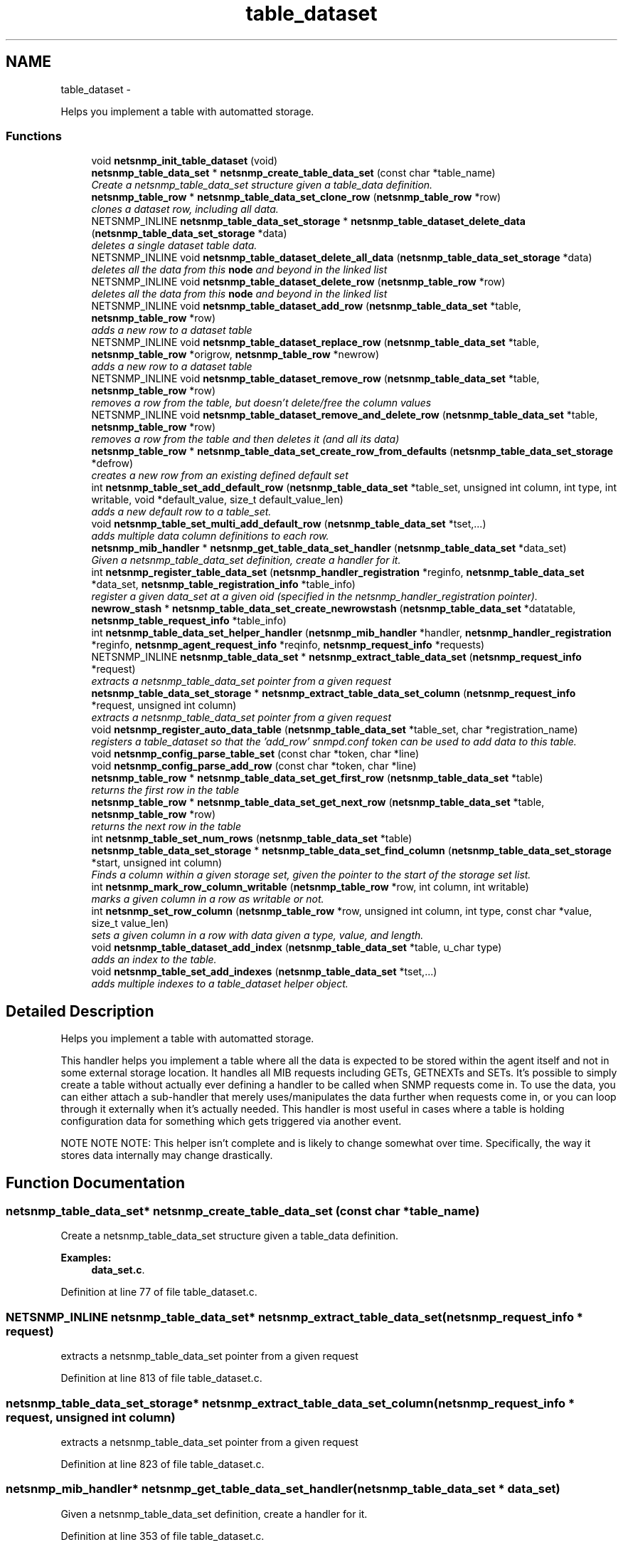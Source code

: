 .TH "table_dataset" 3 "14 Mar 2010" "Version 5.4.3.pre1" "net-snmp" \" -*- nroff -*-
.ad l
.nh
.SH NAME
table_dataset \- 
.PP
Helps you implement a table with automatted storage.  

.SS "Functions"

.in +1c
.ti -1c
.RI "void \fBnetsnmp_init_table_dataset\fP (void)"
.br
.ti -1c
.RI "\fBnetsnmp_table_data_set\fP * \fBnetsnmp_create_table_data_set\fP (const char *table_name)"
.br
.RI "\fICreate a netsnmp_table_data_set structure given a table_data definition. \fP"
.ti -1c
.RI "\fBnetsnmp_table_row\fP * \fBnetsnmp_table_data_set_clone_row\fP (\fBnetsnmp_table_row\fP *row)"
.br
.RI "\fIclones a dataset row, including all data. \fP"
.ti -1c
.RI "NETSNMP_INLINE \fBnetsnmp_table_data_set_storage\fP * \fBnetsnmp_table_dataset_delete_data\fP (\fBnetsnmp_table_data_set_storage\fP *data)"
.br
.RI "\fIdeletes a single dataset table data. \fP"
.ti -1c
.RI "NETSNMP_INLINE void \fBnetsnmp_table_dataset_delete_all_data\fP (\fBnetsnmp_table_data_set_storage\fP *data)"
.br
.RI "\fIdeletes all the data from this \fBnode\fP and beyond in the linked list \fP"
.ti -1c
.RI "NETSNMP_INLINE void \fBnetsnmp_table_dataset_delete_row\fP (\fBnetsnmp_table_row\fP *row)"
.br
.RI "\fIdeletes all the data from this \fBnode\fP and beyond in the linked list \fP"
.ti -1c
.RI "NETSNMP_INLINE void \fBnetsnmp_table_dataset_add_row\fP (\fBnetsnmp_table_data_set\fP *table, \fBnetsnmp_table_row\fP *row)"
.br
.RI "\fIadds a new row to a dataset table \fP"
.ti -1c
.RI "NETSNMP_INLINE void \fBnetsnmp_table_dataset_replace_row\fP (\fBnetsnmp_table_data_set\fP *table, \fBnetsnmp_table_row\fP *origrow, \fBnetsnmp_table_row\fP *newrow)"
.br
.RI "\fIadds a new row to a dataset table \fP"
.ti -1c
.RI "NETSNMP_INLINE void \fBnetsnmp_table_dataset_remove_row\fP (\fBnetsnmp_table_data_set\fP *table, \fBnetsnmp_table_row\fP *row)"
.br
.RI "\fIremoves a row from the table, but doesn't delete/free the column values \fP"
.ti -1c
.RI "NETSNMP_INLINE void \fBnetsnmp_table_dataset_remove_and_delete_row\fP (\fBnetsnmp_table_data_set\fP *table, \fBnetsnmp_table_row\fP *row)"
.br
.RI "\fIremoves a row from the table and then deletes it (and all its data) \fP"
.ti -1c
.RI "\fBnetsnmp_table_row\fP * \fBnetsnmp_table_data_set_create_row_from_defaults\fP (\fBnetsnmp_table_data_set_storage\fP *defrow)"
.br
.RI "\fIcreates a new row from an existing defined default set \fP"
.ti -1c
.RI "int \fBnetsnmp_table_set_add_default_row\fP (\fBnetsnmp_table_data_set\fP *table_set, unsigned int column, int type, int writable, void *default_value, size_t default_value_len)"
.br
.RI "\fIadds a new default row to a table_set. \fP"
.ti -1c
.RI "void \fBnetsnmp_table_set_multi_add_default_row\fP (\fBnetsnmp_table_data_set\fP *tset,...)"
.br
.RI "\fIadds multiple data column definitions to each row. \fP"
.ti -1c
.RI "\fBnetsnmp_mib_handler\fP * \fBnetsnmp_get_table_data_set_handler\fP (\fBnetsnmp_table_data_set\fP *data_set)"
.br
.RI "\fIGiven a netsnmp_table_data_set definition, create a handler for it. \fP"
.ti -1c
.RI "int \fBnetsnmp_register_table_data_set\fP (\fBnetsnmp_handler_registration\fP *reginfo, \fBnetsnmp_table_data_set\fP *data_set, \fBnetsnmp_table_registration_info\fP *table_info)"
.br
.RI "\fIregister a given data_set at a given oid (specified in the netsnmp_handler_registration pointer). \fP"
.ti -1c
.RI "\fBnewrow_stash\fP * \fBnetsnmp_table_data_set_create_newrowstash\fP (\fBnetsnmp_table_data_set\fP *datatable, \fBnetsnmp_table_request_info\fP *table_info)"
.br
.ti -1c
.RI "int \fBnetsnmp_table_data_set_helper_handler\fP (\fBnetsnmp_mib_handler\fP *handler, \fBnetsnmp_handler_registration\fP *reginfo, \fBnetsnmp_agent_request_info\fP *reqinfo, \fBnetsnmp_request_info\fP *requests)"
.br
.ti -1c
.RI "NETSNMP_INLINE \fBnetsnmp_table_data_set\fP * \fBnetsnmp_extract_table_data_set\fP (\fBnetsnmp_request_info\fP *request)"
.br
.RI "\fIextracts a netsnmp_table_data_set pointer from a given request \fP"
.ti -1c
.RI "\fBnetsnmp_table_data_set_storage\fP * \fBnetsnmp_extract_table_data_set_column\fP (\fBnetsnmp_request_info\fP *request, unsigned int column)"
.br
.RI "\fIextracts a netsnmp_table_data_set pointer from a given request \fP"
.ti -1c
.RI "void \fBnetsnmp_register_auto_data_table\fP (\fBnetsnmp_table_data_set\fP *table_set, char *registration_name)"
.br
.RI "\fIregisters a table_dataset so that the 'add_row' snmpd.conf token can be used to add data to this table. \fP"
.ti -1c
.RI "void \fBnetsnmp_config_parse_table_set\fP (const char *token, char *line)"
.br
.ti -1c
.RI "void \fBnetsnmp_config_parse_add_row\fP (const char *token, char *line)"
.br
.ti -1c
.RI "\fBnetsnmp_table_row\fP * \fBnetsnmp_table_data_set_get_first_row\fP (\fBnetsnmp_table_data_set\fP *table)"
.br
.RI "\fIreturns the first row in the table \fP"
.ti -1c
.RI "\fBnetsnmp_table_row\fP * \fBnetsnmp_table_data_set_get_next_row\fP (\fBnetsnmp_table_data_set\fP *table, \fBnetsnmp_table_row\fP *row)"
.br
.RI "\fIreturns the next row in the table \fP"
.ti -1c
.RI "int \fBnetsnmp_table_set_num_rows\fP (\fBnetsnmp_table_data_set\fP *table)"
.br
.ti -1c
.RI "\fBnetsnmp_table_data_set_storage\fP * \fBnetsnmp_table_data_set_find_column\fP (\fBnetsnmp_table_data_set_storage\fP *start, unsigned int column)"
.br
.RI "\fIFinds a column within a given storage set, given the pointer to the start of the storage set list. \fP"
.ti -1c
.RI "int \fBnetsnmp_mark_row_column_writable\fP (\fBnetsnmp_table_row\fP *row, int column, int writable)"
.br
.RI "\fImarks a given column in a row as writable or not. \fP"
.ti -1c
.RI "int \fBnetsnmp_set_row_column\fP (\fBnetsnmp_table_row\fP *row, unsigned int column, int type, const char *value, size_t value_len)"
.br
.RI "\fIsets a given column in a row with data given a type, value, and length. \fP"
.ti -1c
.RI "void \fBnetsnmp_table_dataset_add_index\fP (\fBnetsnmp_table_data_set\fP *table, u_char type)"
.br
.RI "\fIadds an index to the table. \fP"
.ti -1c
.RI "void \fBnetsnmp_table_set_add_indexes\fP (\fBnetsnmp_table_data_set\fP *tset,...)"
.br
.RI "\fIadds multiple indexes to a table_dataset helper object. \fP"
.in -1c
.SH "Detailed Description"
.PP 
Helps you implement a table with automatted storage. 

This handler helps you implement a table where all the data is expected to be stored within the agent itself and not in some external storage location. It handles all MIB requests including GETs, GETNEXTs and SETs. It's possible to simply create a table without actually ever defining a handler to be called when SNMP requests come in. To use the data, you can either attach a sub-handler that merely uses/manipulates the data further when requests come in, or you can loop through it externally when it's actually needed. This handler is most useful in cases where a table is holding configuration data for something which gets triggered via another event.
.PP
NOTE NOTE NOTE: This helper isn't complete and is likely to change somewhat over time. Specifically, the way it stores data internally may change drastically. 
.SH "Function Documentation"
.PP 
.SS "\fBnetsnmp_table_data_set\fP* netsnmp_create_table_data_set (const char * table_name)"
.PP
Create a netsnmp_table_data_set structure given a table_data definition. 
.PP
\fBExamples: \fP
.in +1c
\fBdata_set.c\fP.
.PP
Definition at line 77 of file table_dataset.c.
.SS "NETSNMP_INLINE \fBnetsnmp_table_data_set\fP* netsnmp_extract_table_data_set (\fBnetsnmp_request_info\fP * request)"
.PP
extracts a netsnmp_table_data_set pointer from a given request 
.PP
Definition at line 813 of file table_dataset.c.
.SS "\fBnetsnmp_table_data_set_storage\fP* netsnmp_extract_table_data_set_column (\fBnetsnmp_request_info\fP * request, unsigned int column)"
.PP
extracts a netsnmp_table_data_set pointer from a given request 
.PP
Definition at line 823 of file table_dataset.c.
.SS "\fBnetsnmp_mib_handler\fP* netsnmp_get_table_data_set_handler (\fBnetsnmp_table_data_set\fP * data_set)"
.PP
Given a netsnmp_table_data_set definition, create a handler for it. 
.PP
Definition at line 353 of file table_dataset.c.
.SS "int netsnmp_mark_row_column_writable (\fBnetsnmp_table_row\fP * row, int column, int writable)"
.PP
marks a given column in a row as writable or not. 
.PP
\fBExamples: \fP
.in +1c
\fBdata_set.c\fP.
.PP
Definition at line 1189 of file table_dataset.c.
.SS "void netsnmp_register_auto_data_table (\fBnetsnmp_table_data_set\fP * table_set, char * registration_name)"
.PP
registers a table_dataset so that the 'add_row' snmpd.conf token can be used to add data to this table. If registration_name is NULL then the name used when the table was created will be used instead.
.PP
\fBTodo\fP
.RS 4
create a properly free'ing registeration pointer for the datalist, and get the datalist freed at shutdown. 
.RE
.PP

.PP
\fBExamples: \fP
.in +1c
\fBdata_set.c\fP.
.PP
Definition at line 850 of file table_dataset.c.
.SS "int netsnmp_register_table_data_set (\fBnetsnmp_handler_registration\fP * reginfo, \fBnetsnmp_table_data_set\fP * data_set, \fBnetsnmp_table_registration_info\fP * table_info)"
.PP
register a given data_set at a given oid (specified in the netsnmp_handler_registration pointer). The reginfo->handler->access_method *may* be null if the call doesn't ever want to be called for SNMP operations. 
.PP
\fBExamples: \fP
.in +1c
\fBdata_set.c\fP.
.PP
Definition at line 379 of file table_dataset.c.
.SS "int netsnmp_set_row_column (\fBnetsnmp_table_row\fP * row, unsigned int column, int type, const char * value, size_t value_len)"
.PP
sets a given column in a row with data given a type, value, and length. Data is memdup'ed by the function. 
.PP
\fBExamples: \fP
.in +1c
\fBdata_set.c\fP.
.PP
Definition at line 1224 of file table_dataset.c.
.SS "\fBnetsnmp_table_row\fP* netsnmp_table_data_set_clone_row (\fBnetsnmp_table_row\fP * row)"
.PP
clones a dataset row, including all data. 
.PP
Definition at line 89 of file table_dataset.c.
.SS "\fBnetsnmp_table_row\fP* netsnmp_table_data_set_create_row_from_defaults (\fBnetsnmp_table_data_set_storage\fP * defrow)"
.PP
creates a new row from an existing defined default set 
.PP
Definition at line 223 of file table_dataset.c.
.SS "\fBnetsnmp_table_data_set_storage\fP* netsnmp_table_data_set_find_column (\fBnetsnmp_table_data_set_storage\fP * start, unsigned int column)"
.PP
Finds a column within a given storage set, given the pointer to the start of the storage set list. 
.PP
Definition at line 1177 of file table_dataset.c.
.SS "\fBnetsnmp_table_row\fP* netsnmp_table_data_set_get_first_row (\fBnetsnmp_table_data_set\fP * table)"
.PP
returns the first row in the table 
.PP
Definition at line 1146 of file table_dataset.c.
.SS "\fBnetsnmp_table_row\fP* netsnmp_table_data_set_get_next_row (\fBnetsnmp_table_data_set\fP * table, \fBnetsnmp_table_row\fP * row)"
.PP
returns the next row in the table 
.PP
Definition at line 1153 of file table_dataset.c.
.SS "void netsnmp_table_dataset_add_index (\fBnetsnmp_table_data_set\fP * table, u_char type)"
.PP
adds an index to the table. Call this repeatly for each index. 
.PP
\fBExamples: \fP
.in +1c
\fBdata_set.c\fP.
.PP
Definition at line 1278 of file table_dataset.c.
.SS "NETSNMP_INLINE void netsnmp_table_dataset_add_row (\fBnetsnmp_table_data_set\fP * table, \fBnetsnmp_table_row\fP * row)"
.PP
adds a new row to a dataset table 
.PP
\fBExamples: \fP
.in +1c
\fBdata_set.c\fP.
.PP
Definition at line 168 of file table_dataset.c.
.SS "NETSNMP_INLINE void netsnmp_table_dataset_delete_all_data (\fBnetsnmp_table_data_set_storage\fP * data)"
.PP
deletes all the data from this \fBnode\fP and beyond in the linked list 
.PP
Definition at line 145 of file table_dataset.c.
.SS "NETSNMP_INLINE \fBnetsnmp_table_data_set_storage\fP* netsnmp_table_dataset_delete_data (\fBnetsnmp_table_data_set_storage\fP * data)"
.PP
deletes a single dataset table data. returns the (possibly still good) next pointer of the deleted data object. 
.PP
Definition at line 132 of file table_dataset.c.
.SS "NETSNMP_INLINE void netsnmp_table_dataset_delete_row (\fBnetsnmp_table_row\fP * row)"
.PP
deletes all the data from this \fBnode\fP and beyond in the linked list 
.PP
Definition at line 155 of file table_dataset.c.
.SS "NETSNMP_INLINE void netsnmp_table_dataset_remove_and_delete_row (\fBnetsnmp_table_data_set\fP * table, \fBnetsnmp_table_row\fP * row)"
.PP
removes a row from the table and then deletes it (and all its data) 
.PP
Definition at line 200 of file table_dataset.c.
.SS "NETSNMP_INLINE void netsnmp_table_dataset_remove_row (\fBnetsnmp_table_data_set\fP * table, \fBnetsnmp_table_row\fP * row)"
.PP
removes a row from the table, but doesn't delete/free the column values 
.PP
Definition at line 189 of file table_dataset.c.
.SS "NETSNMP_INLINE void netsnmp_table_dataset_replace_row (\fBnetsnmp_table_data_set\fP * table, \fBnetsnmp_table_row\fP * origrow, \fBnetsnmp_table_row\fP * newrow)"
.PP
adds a new row to a dataset table 
.PP
Definition at line 178 of file table_dataset.c.
.SS "int netsnmp_table_set_add_default_row (\fBnetsnmp_table_data_set\fP * table_set, unsigned int column, int type, int writable, void * default_value, size_t default_value_len)"
.PP
adds a new default row to a table_set. Arguments should be the table_set, column number, \fBvariable\fP type and finally a 1 if it is allowed to be writable, or a 0 if not. If the default_value field is not NULL, it will be used to populate new valuse in that column fro newly created rows. It is copied into the storage template (free your calling argument).
.PP
returns SNMPERR_SUCCESS or SNMPERR_FAILURE 
.PP
Definition at line 249 of file table_dataset.c.
.SS "void netsnmp_table_set_add_indexes (\fBnetsnmp_table_data_set\fP * tset,  ...)"
.PP
adds multiple indexes to a table_dataset helper object. To end the list, use a 0 after the list of ASN index types. 
.PP
Definition at line 1289 of file table_dataset.c.
.SS "void netsnmp_table_set_multi_add_default_row (\fBnetsnmp_table_data_set\fP * tset,  ...)"
.PP
adds multiple data column definitions to each row. Functionally, this is a wrapper around calling netsnmp_table_set_add_default_row repeatedly for you. 
.PP
\fBExamples: \fP
.in +1c
\fBdata_set.c\fP.
.PP
Definition at line 310 of file table_dataset.c.
.SH "Author"
.PP 
Generated automatically by Doxygen for net-snmp from the source code.
